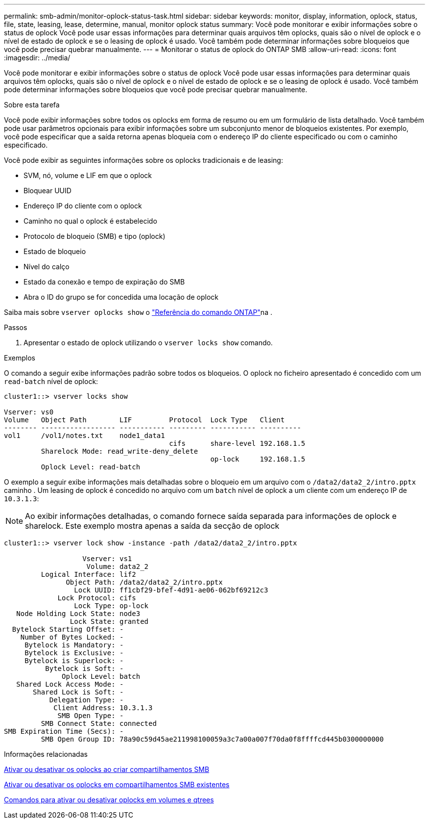 ---
permalink: smb-admin/monitor-oplock-status-task.html 
sidebar: sidebar 
keywords: monitor, display, information, oplock, status, file, state, leasing, lease, determine, manual, monitor oplock status 
summary: Você pode monitorar e exibir informações sobre o status de oplock Você pode usar essas informações para determinar quais arquivos têm oplocks, quais são o nível de oplock e o nível de estado de oplock e se o leasing de oplock é usado. Você também pode determinar informações sobre bloqueios que você pode precisar quebrar manualmente. 
---
= Monitorar o status de oplock do ONTAP SMB
:allow-uri-read: 
:icons: font
:imagesdir: ../media/


[role="lead"]
Você pode monitorar e exibir informações sobre o status de oplock Você pode usar essas informações para determinar quais arquivos têm oplocks, quais são o nível de oplock e o nível de estado de oplock e se o leasing de oplock é usado. Você também pode determinar informações sobre bloqueios que você pode precisar quebrar manualmente.

.Sobre esta tarefa
Você pode exibir informações sobre todos os oplocks em forma de resumo ou em um formulário de lista detalhado. Você também pode usar parâmetros opcionais para exibir informações sobre um subconjunto menor de bloqueios existentes. Por exemplo, você pode especificar que a saída retorna apenas bloqueia com o endereço IP do cliente especificado ou com o caminho especificado.

Você pode exibir as seguintes informações sobre os oplocks tradicionais e de leasing:

* SVM, nó, volume e LIF em que o oplock
* Bloquear UUID
* Endereço IP do cliente com o oplock
* Caminho no qual o oplock é estabelecido
* Protocolo de bloqueio (SMB) e tipo (oplock)
* Estado de bloqueio
* Nível do calço
* Estado da conexão e tempo de expiração do SMB
* Abra o ID do grupo se for concedida uma locação de oplock


Saiba mais sobre `vserver oplocks show` o link:https://docs.netapp.com/us-en/ontap-cli/search.html?q=vserver+oplocks+show["Referência do comando ONTAP"^]na .

.Passos
. Apresentar o estado de oplock utilizando o `vserver locks show` comando.


.Exemplos
O comando a seguir exibe informações padrão sobre todos os bloqueios. O oplock no ficheiro apresentado é concedido com um `read-batch` nível de oplock:

[listing]
----
cluster1::> vserver locks show

Vserver: vs0
Volume   Object Path        LIF         Protocol  Lock Type   Client
-------- ------------------ ----------- --------- ----------- ----------
vol1     /vol1/notes.txt    node1_data1
                                        cifs      share-level 192.168.1.5
         Sharelock Mode: read_write-deny_delete
                                                  op-lock     192.168.1.5
         Oplock Level: read-batch
----
O exemplo a seguir exibe informações mais detalhadas sobre o bloqueio em um arquivo com o `/data2/data2_2/intro.pptx` caminho . Um leasing de oplock é concedido no arquivo com um `batch` nível de oplock a um cliente com um endereço IP de `10.3.1.3`:

[NOTE]
====
Ao exibir informações detalhadas, o comando fornece saída separada para informações de oplock e sharelock. Este exemplo mostra apenas a saída da secção de oplock

====
[listing]
----
cluster1::> vserver lock show -instance -path /data2/data2_2/intro.pptx

                   Vserver: vs1
                    Volume: data2_2
         Logical Interface: lif2
               Object Path: /data2/data2_2/intro.pptx
                 Lock UUID: ff1cbf29-bfef-4d91-ae06-062bf69212c3
             Lock Protocol: cifs
                 Lock Type: op-lock
   Node Holding Lock State: node3
                Lock State: granted
  Bytelock Starting Offset: -
    Number of Bytes Locked: -
     Bytelock is Mandatory: -
     Bytelock is Exclusive: -
     Bytelock is Superlock: -
          Bytelock is Soft: -
              Oplock Level: batch
   Shared Lock Access Mode: -
       Shared Lock is Soft: -
           Delegation Type: -
            Client Address: 10.3.1.3
             SMB Open Type: -
         SMB Connect State: connected
SMB Expiration Time (Secs): -
         SMB Open Group ID: 78a90c59d45ae211998100059a3c7a00a007f70da0f8ffffcd445b0300000000
----
.Informações relacionadas
xref:enable-disable-oplocks-when-creating-shares-task.adoc[Ativar ou desativar os oplocks ao criar compartilhamentos SMB]

xref:enable-disable-oplocks-existing-shares-task.adoc[Ativar ou desativar os oplocks em compartilhamentos SMB existentes]

xref:commands-oplocks-volumes-qtrees-reference.adoc[Comandos para ativar ou desativar oplocks em volumes e qtrees]
